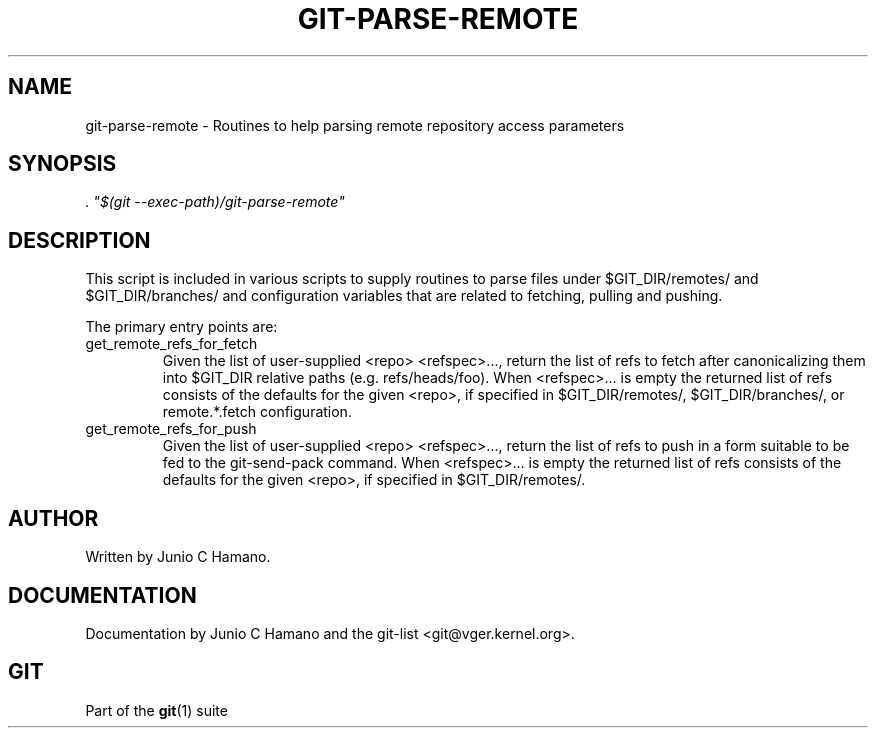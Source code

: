 .\" ** You probably do not want to edit this file directly **
.\" It was generated using the DocBook XSL Stylesheets (version 1.69.1).
.\" Instead of manually editing it, you probably should edit the DocBook XML
.\" source for it and then use the DocBook XSL Stylesheets to regenerate it.
.TH "GIT\-PARSE\-REMOTE" "1" "07/02/2008" "Git 1.5.6.1.108.g660379" "Git Manual"
.\" disable hyphenation
.nh
.\" disable justification (adjust text to left margin only)
.ad l
.SH "NAME"
git\-parse\-remote \- Routines to help parsing remote repository access parameters
.SH "SYNOPSIS"
\fI. "$(git \-\-exec\-path)/git\-parse\-remote"\fR
.SH "DESCRIPTION"
This script is included in various scripts to supply routines to parse files under $GIT_DIR/remotes/ and $GIT_DIR/branches/ and configuration variables that are related to fetching, pulling and pushing.

The primary entry points are:
.TP
get_remote_refs_for_fetch
Given the list of user\-supplied <repo> <refspec>\&..., return the list of refs to fetch after canonicalizing them into $GIT_DIR relative paths (e.g. refs/heads/foo). When <refspec>\&... is empty the returned list of refs consists of the defaults for the given <repo>, if specified in $GIT_DIR/remotes/, $GIT_DIR/branches/, or remote.*.fetch configuration.
.TP
get_remote_refs_for_push
Given the list of user\-supplied <repo> <refspec>\&..., return the list of refs to push in a form suitable to be fed to the git\-send\-pack command. When <refspec>\&... is empty the returned list of refs consists of the defaults for the given <repo>, if specified in $GIT_DIR/remotes/.
.SH "AUTHOR"
Written by Junio C Hamano.
.SH "DOCUMENTATION"
Documentation by Junio C Hamano and the git\-list <git@vger.kernel.org>.
.SH "GIT"
Part of the \fBgit\fR(1) suite

